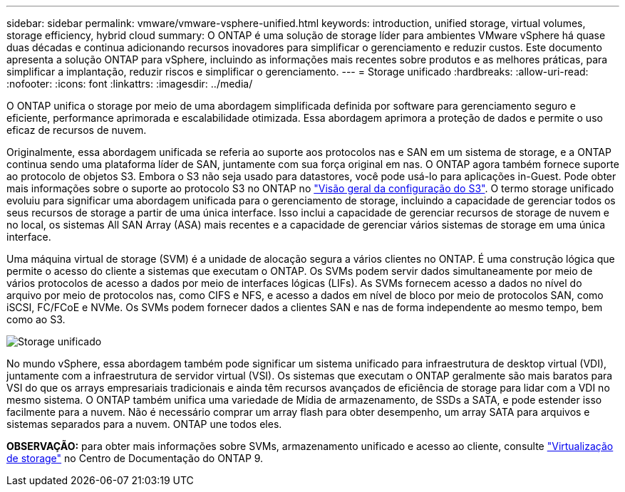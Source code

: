 ---
sidebar: sidebar 
permalink: vmware/vmware-vsphere-unified.html 
keywords: introduction, unified storage, virtual volumes, storage efficiency, hybrid cloud 
summary: O ONTAP é uma solução de storage líder para ambientes VMware vSphere há quase duas décadas e continua adicionando recursos inovadores para simplificar o gerenciamento e reduzir custos. Este documento apresenta a solução ONTAP para vSphere, incluindo as informações mais recentes sobre produtos e as melhores práticas, para simplificar a implantação, reduzir riscos e simplificar o gerenciamento. 
---
= Storage unificado
:hardbreaks:
:allow-uri-read: 
:nofooter: 
:icons: font
:linkattrs: 
:imagesdir: ../media/


[role="lead"]
O ONTAP unifica o storage por meio de uma abordagem simplificada definida por software para gerenciamento seguro e eficiente, performance aprimorada e escalabilidade otimizada. Essa abordagem aprimora a proteção de dados e permite o uso eficaz de recursos de nuvem.

Originalmente, essa abordagem unificada se referia ao suporte aos protocolos nas e SAN em um sistema de storage, e a ONTAP continua sendo uma plataforma líder de SAN, juntamente com sua força original em nas. O ONTAP agora também fornece suporte ao protocolo de objetos S3. Embora o S3 não seja usado para datastores, você pode usá-lo para aplicações in-Guest. Pode obter mais informações sobre o suporte ao protocolo S3 no ONTAP no link:https://docs.netapp.com/us-en/ontap/s3-config/index.html["Visão geral da configuração do S3"]. O termo storage unificado evoluiu para significar uma abordagem unificada para o gerenciamento de storage, incluindo a capacidade de gerenciar todos os seus recursos de storage a partir de uma única interface. Isso inclui a capacidade de gerenciar recursos de storage de nuvem e no local, os sistemas All SAN Array (ASA) mais recentes e a capacidade de gerenciar vários sistemas de storage em uma única interface.

Uma máquina virtual de storage (SVM) é a unidade de alocação segura a vários clientes no ONTAP. É uma construção lógica que permite o acesso do cliente a sistemas que executam o ONTAP. Os SVMs podem servir dados simultaneamente por meio de vários protocolos de acesso a dados por meio de interfaces lógicas (LIFs). As SVMs fornecem acesso a dados no nível do arquivo por meio de protocolos nas, como CIFS e NFS, e acesso a dados em nível de bloco por meio de protocolos SAN, como iSCSI, FC/FCoE e NVMe. Os SVMs podem fornecer dados a clientes SAN e nas de forma independente ao mesmo tempo, bem como ao S3.

image:vsphere_admin_unified_storage.png["Storage unificado"]

No mundo vSphere, essa abordagem também pode significar um sistema unificado para infraestrutura de desktop virtual (VDI), juntamente com a infraestrutura de servidor virtual (VSI). Os sistemas que executam o ONTAP geralmente são mais baratos para VSI do que os arrays empresariais tradicionais e ainda têm recursos avançados de eficiência de storage para lidar com a VDI no mesmo sistema. O ONTAP também unifica uma variedade de Mídia de armazenamento, de SSDs a SATA, e pode estender isso facilmente para a nuvem. Não é necessário comprar um array flash para obter desempenho, um array SATA para arquivos e sistemas separados para a nuvem. ONTAP une todos eles.

*OBSERVAÇÃO:* para obter mais informações sobre SVMs, armazenamento unificado e acesso ao cliente, consulte link:https://docs.netapp.com/us-en/ontap/concepts/storage-virtualization-concept.html["Virtualização de storage"] no Centro de Documentação do ONTAP 9.
